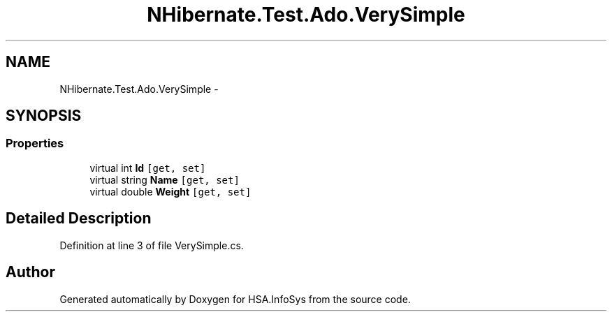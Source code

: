 .TH "NHibernate.Test.Ado.VerySimple" 3 "Fri Jul 5 2013" "Version 1.0" "HSA.InfoSys" \" -*- nroff -*-
.ad l
.nh
.SH NAME
NHibernate.Test.Ado.VerySimple \- 
.SH SYNOPSIS
.br
.PP
.SS "Properties"

.in +1c
.ti -1c
.RI "virtual int \fBId\fP\fC [get, set]\fP"
.br
.ti -1c
.RI "virtual string \fBName\fP\fC [get, set]\fP"
.br
.ti -1c
.RI "virtual double \fBWeight\fP\fC [get, set]\fP"
.br
.in -1c
.SH "Detailed Description"
.PP 
Definition at line 3 of file VerySimple\&.cs\&.

.SH "Author"
.PP 
Generated automatically by Doxygen for HSA\&.InfoSys from the source code\&.
